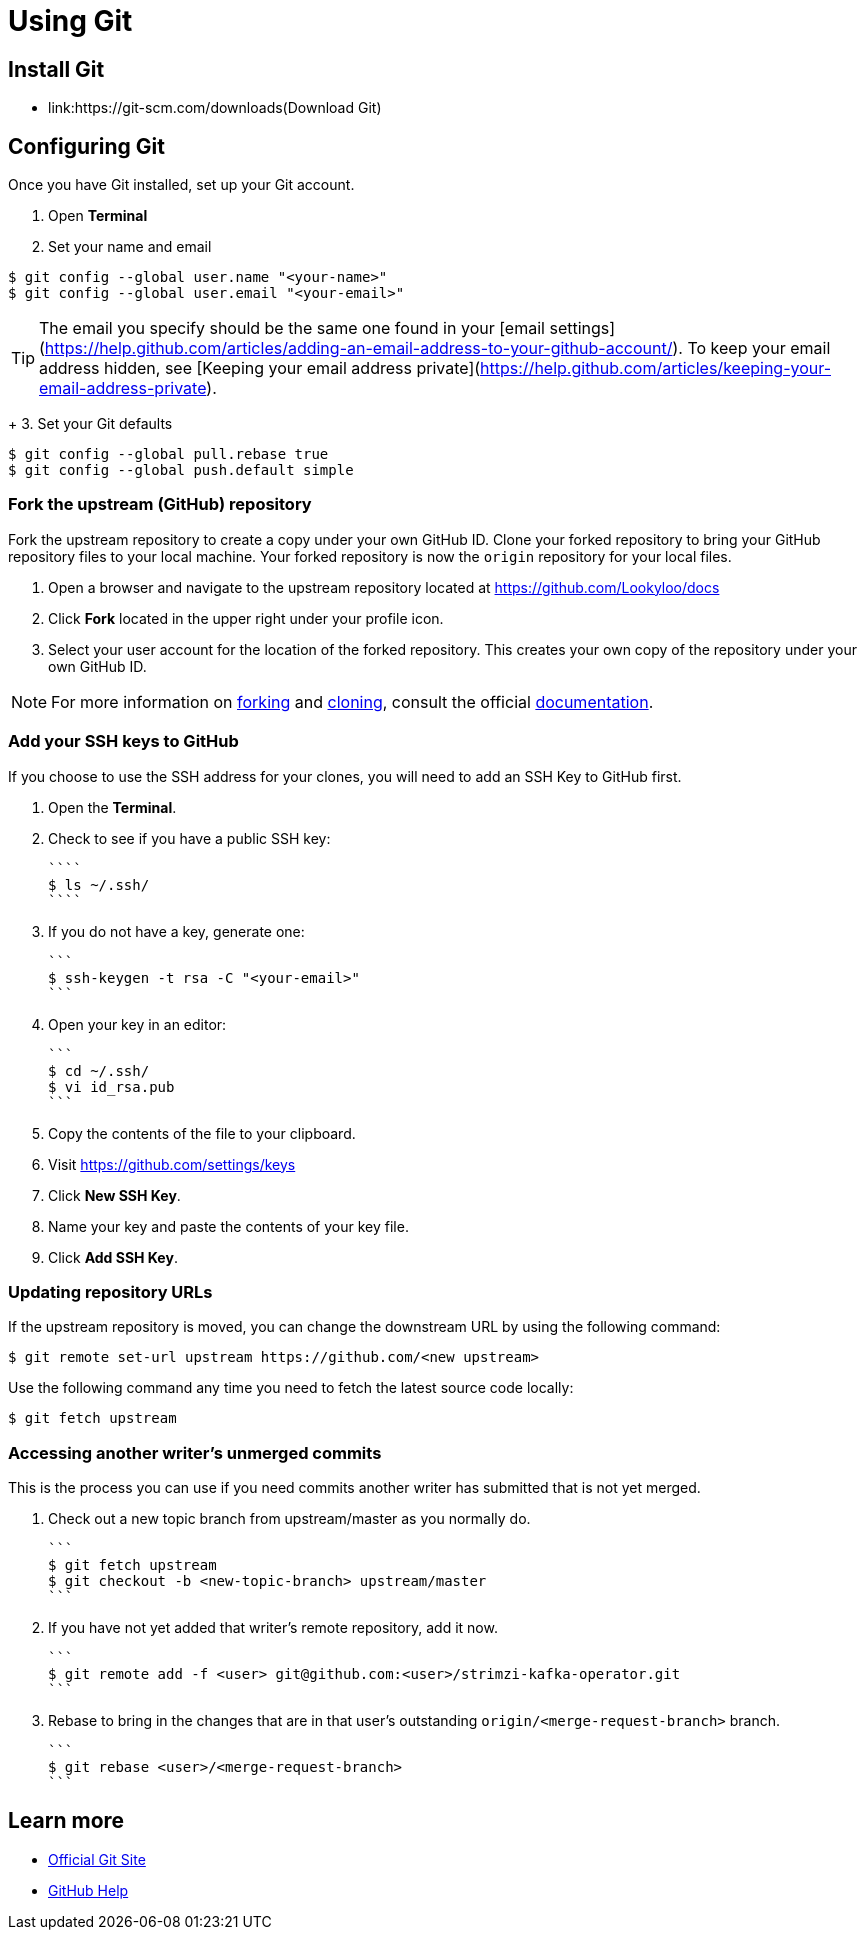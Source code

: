 = Using Git


== Install Git

* link:https://git-scm.com/downloads(Download Git)


== Configuring Git

Once you have Git installed, set up your Git account.

1. Open **Terminal**
2. Set your name and email

```
$ git config --global user.name "<your-name>"
$ git config --global user.email "<your-email>"
```

TIP: The email you specify should be the same one found in your [email settings](https://help.github.com/articles/adding-an-email-address-to-your-github-account/). To keep your email address hidden, see [Keeping your email address private](https://help.github.com/articles/keeping-your-email-address-private).

+
3. Set your Git defaults

```
$ git config --global pull.rebase true
$ git config --global push.default simple
```

=== Fork the upstream (GitHub) repository

Fork the upstream repository to create a copy under your own GitHub ID. Clone your forked repository to bring your GitHub repository files to your local machine. Your forked repository is now the `origin` repository for your local files.


1. Open a browser and navigate to the upstream repository located at https://github.com/Lookyloo/docs
2. Click **Fork** located in the upper right under your profile icon.
3. Select your user account for the location of the forked repository. This creates your own copy of the repository under your own GitHub ID.

NOTE: For more information on link:https://help.github.com/articles/fork-a-repo/[forking] and link:https://help.github.com/articles/cloning-a-repository/[cloning], consult the official link:https://help.github.com/[documentation].



=== Add your SSH keys to GitHub
If you choose to use the SSH address for your clones, you will need to add an SSH Key to GitHub first.


1. Open the *Terminal*.
2. Check to see if you have a public SSH key:

  ````
  $ ls ~/.ssh/
  ````

3. If you do not have a key, generate one:

  ```
  $ ssh-keygen -t rsa -C "<your-email>"
  ```

4. Open your key in an editor:

  ```
  $ cd ~/.ssh/
  $ vi id_rsa.pub
  ```

5. Copy the contents of the file to your clipboard.
6. Visit link:https://github.com/settings/keys[https://github.com/settings/keys]
7. Click **New SSH Key**.
8. Name your key and paste the contents of your key file.
9. Click **Add SSH Key**.



=== Updating repository URLs

If the upstream repository is moved, you can change the downstream URL by using the following command:

```
$ git remote set-url upstream https://github.com/<new upstream>
```

Use the following command any time you need to fetch the latest source code locally:

```
$ git fetch upstream
```


=== Accessing another writer’s unmerged commits

This is the process you can use if you need commits another writer has submitted that is not yet merged.

1. Check out a new topic branch from upstream/master as you normally do.

  ```
  $ git fetch upstream
  $ git checkout -b <new-topic-branch> upstream/master
  ```

2. If you have not yet added that writer’s remote repository, add it now.

  ```
  $ git remote add -f <user> git@github.com:<user>/strimzi-kafka-operator.git
  ```

3. Rebase to bring in the changes that are in that user’s outstanding
 `origin/<merge-request-branch>` branch.

  ```
  $ git rebase <user>/<merge-request-branch>
  ```


== Learn more

* link:https://git-scm.com[Official Git Site]
* link:http://help.github.com[GitHub Help]
